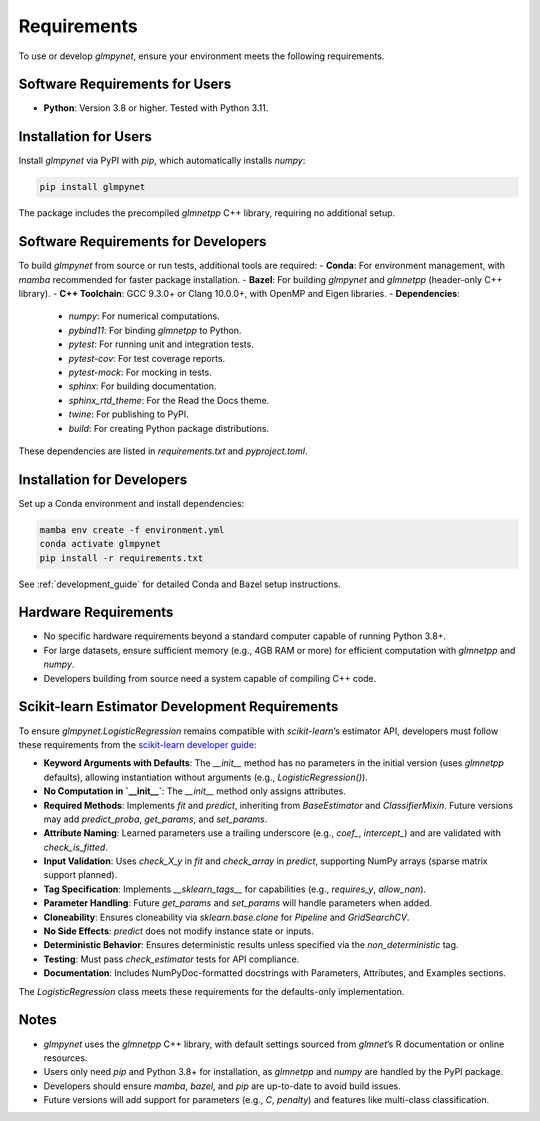 .. _requirements:

Requirements
============

To use or develop `glmpynet`, ensure your environment meets the following requirements.

Software Requirements for Users
-------------------------------

- **Python**: Version 3.8 or higher. Tested with Python 3.11.

Installation for Users
----------------------

Install `glmpynet` via PyPI with `pip`, which automatically installs `numpy`:

.. code-block:: bash

   pip install glmpynet

The package includes the precompiled `glmnetpp` C++ library, requiring no additional setup.

Software Requirements for Developers
------------------------------------

To build `glmpynet` from source or run tests, additional tools are required:
- **Conda**: For environment management, with `mamba` recommended for faster package installation.
- **Bazel**: For building `glmpynet` and `glmnetpp` (header-only C++ library).
- **C++ Toolchain**: GCC 9.3.0+ or Clang 10.0.0+, with OpenMP and Eigen libraries.
- **Dependencies**:
  - `numpy`: For numerical computations.
  - `pybind11`: For binding `glmnetpp` to Python.
  - `pytest`: For running unit and integration tests.
  - `pytest-cov`: For test coverage reports.
  - `pytest-mock`: For mocking in tests.
  - `sphinx`: For building documentation.
  - `sphinx_rtd_theme`: For the Read the Docs theme.
  - `twine`: For publishing to PyPI.
  - `build`: For creating Python package distributions.

These dependencies are listed in `requirements.txt` and `pyproject.toml`.

Installation for Developers
---------------------------

Set up a Conda environment and install dependencies:

.. code-block:: bash

   mamba env create -f environment.yml
   conda activate glmpynet
   pip install -r requirements.txt

See :ref:`development_guide` for detailed Conda and Bazel setup instructions.

Hardware Requirements
---------------------

- No specific hardware requirements beyond a standard computer capable of running Python 3.8+.
- For large datasets, ensure sufficient memory (e.g., 4GB RAM or more) for efficient computation with `glmnetpp` and `numpy`.
- Developers building from source need a system capable of compiling C++ code.

Scikit-learn Estimator Development Requirements
-----------------------------------------------

To ensure `glmpynet.LogisticRegression` remains compatible with `scikit-learn`’s estimator API, developers must follow these requirements from the `scikit-learn developer guide <https://scikit-learn.org/stable/developers/develop.html>`_:

- **Keyword Arguments with Defaults**: The `__init__` method has no parameters in the initial version (uses `glmnetpp` defaults), allowing instantiation without arguments (e.g., `LogisticRegression()`).
- **No Computation in `__init__`**: The `__init__` method only assigns attributes.
- **Required Methods**: Implements `fit` and `predict`, inheriting from `BaseEstimator` and `ClassifierMixin`. Future versions may add `predict_proba`, `get_params`, and `set_params`.
- **Attribute Naming**: Learned parameters use a trailing underscore (e.g., `coef_`, `intercept_`) and are validated with `check_is_fitted`.
- **Input Validation**: Uses `check_X_y` in `fit` and `check_array` in `predict`, supporting NumPy arrays (sparse matrix support planned).
- **Tag Specification**: Implements `__sklearn_tags__` for capabilities (e.g., `requires_y`, `allow_nan`).
- **Parameter Handling**: Future `get_params` and `set_params` will handle parameters when added.
- **Cloneability**: Ensures cloneability via `sklearn.base.clone` for `Pipeline` and `GridSearchCV`.
- **No Side Effects**: `predict` does not modify instance state or inputs.
- **Deterministic Behavior**: Ensures deterministic results unless specified via the `non_deterministic` tag.
- **Testing**: Must pass `check_estimator` tests for API compliance.
- **Documentation**: Includes NumPyDoc-formatted docstrings with Parameters, Attributes, and Examples sections.

The `LogisticRegression` class meets these requirements for the defaults-only implementation.

Notes
-----

- `glmpynet` uses the `glmnetpp` C++ library, with default settings sourced from `glmnet`’s R documentation or online resources.
- Users only need `pip` and Python 3.8+ for installation, as `glmnetpp` and `numpy` are handled by the PyPI package.
- Developers should ensure `mamba`, `bazel`, and `pip` are up-to-date to avoid build issues.
- Future versions will add support for parameters (e.g., `C`, `penalty`) and features like multi-class classification.